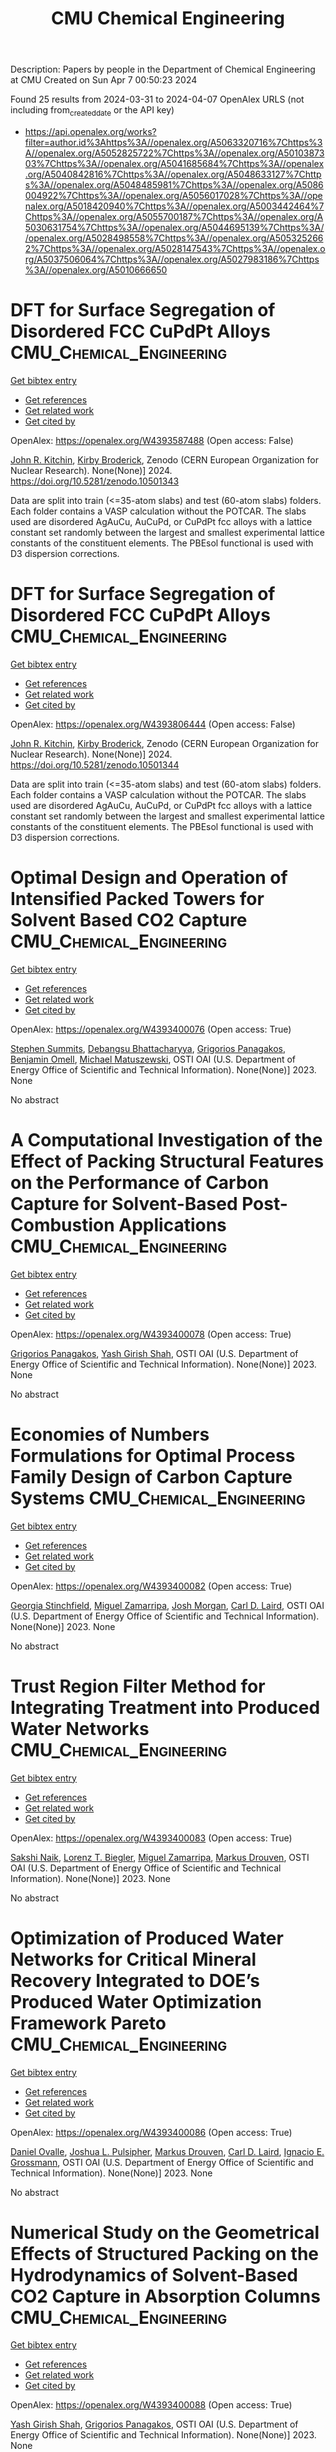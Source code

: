 #+TITLE: CMU Chemical Engineering
Description: Papers by people in the Department of Chemical Engineering at CMU
Created on Sun Apr  7 00:50:23 2024

Found 25 results from 2024-03-31 to 2024-04-07
OpenAlex URLS (not including from_created_date or the API key)
- [[https://api.openalex.org/works?filter=author.id%3Ahttps%3A//openalex.org/A5063320716%7Chttps%3A//openalex.org/A5052825722%7Chttps%3A//openalex.org/A5010387303%7Chttps%3A//openalex.org/A5041685684%7Chttps%3A//openalex.org/A5040842816%7Chttps%3A//openalex.org/A5048633127%7Chttps%3A//openalex.org/A5048485981%7Chttps%3A//openalex.org/A5086004922%7Chttps%3A//openalex.org/A5056017028%7Chttps%3A//openalex.org/A5018420940%7Chttps%3A//openalex.org/A5003442464%7Chttps%3A//openalex.org/A5055700187%7Chttps%3A//openalex.org/A5030631754%7Chttps%3A//openalex.org/A5044695139%7Chttps%3A//openalex.org/A5028498558%7Chttps%3A//openalex.org/A5053252662%7Chttps%3A//openalex.org/A5028147543%7Chttps%3A//openalex.org/A5037506064%7Chttps%3A//openalex.org/A5027983186%7Chttps%3A//openalex.org/A5010666650]]

* DFT for Surface Segregation of Disordered FCC CuPdPt Alloys  :CMU_Chemical_Engineering:
:PROPERTIES:
:UUID: https://openalex.org/W4393587488
:TOPICS: Low Dielectric Constant Materials for Microelectronics, Corrosion Behavior of Nickel-Aluminium Bronze Alloys, Materials Science and Engineering and Thermodynamics
:PUBLICATION_DATE: 2024-01-13
:END:    
    
[[elisp:(doi-add-bibtex-entry "https://doi.org/10.5281/zenodo.10501343")][Get bibtex entry]] 

- [[elisp:(progn (xref--push-markers (current-buffer) (point)) (oa--referenced-works "https://openalex.org/W4393587488"))][Get references]]
- [[elisp:(progn (xref--push-markers (current-buffer) (point)) (oa--related-works "https://openalex.org/W4393587488"))][Get related work]]
- [[elisp:(progn (xref--push-markers (current-buffer) (point)) (oa--cited-by-works "https://openalex.org/W4393587488"))][Get cited by]]

OpenAlex: https://openalex.org/W4393587488 (Open access: False)
    
[[https://openalex.org/A5003442464][John R. Kitchin]], [[https://openalex.org/A5088846020][Kirby Broderick]], Zenodo (CERN European Organization for Nuclear Research). None(None)] 2024. https://doi.org/10.5281/zenodo.10501343 
     
Data are split into train (<=35-atom slabs) and test (60-atom slabs) folders. Each folder contains a VASP calculation without the POTCAR. The slabs used are disordered AgAuCu, AuCuPd, or CuPdPt fcc alloys with a lattice constant set randomly between the largest and smallest experimental lattice constants of the constituent elements. The PBEsol functional is used with D3 dispersion corrections.    

    

* DFT for Surface Segregation of Disordered FCC CuPdPt Alloys  :CMU_Chemical_Engineering:
:PROPERTIES:
:UUID: https://openalex.org/W4393806444
:TOPICS: Low Dielectric Constant Materials for Microelectronics, Corrosion Behavior of Nickel-Aluminium Bronze Alloys, Materials Science and Engineering and Thermodynamics
:PUBLICATION_DATE: 2024-01-13
:END:    
    
[[elisp:(doi-add-bibtex-entry "https://doi.org/10.5281/zenodo.10501344")][Get bibtex entry]] 

- [[elisp:(progn (xref--push-markers (current-buffer) (point)) (oa--referenced-works "https://openalex.org/W4393806444"))][Get references]]
- [[elisp:(progn (xref--push-markers (current-buffer) (point)) (oa--related-works "https://openalex.org/W4393806444"))][Get related work]]
- [[elisp:(progn (xref--push-markers (current-buffer) (point)) (oa--cited-by-works "https://openalex.org/W4393806444"))][Get cited by]]

OpenAlex: https://openalex.org/W4393806444 (Open access: False)
    
[[https://openalex.org/A5003442464][John R. Kitchin]], [[https://openalex.org/A5088846020][Kirby Broderick]], Zenodo (CERN European Organization for Nuclear Research). None(None)] 2024. https://doi.org/10.5281/zenodo.10501344 
     
Data are split into train (<=35-atom slabs) and test (60-atom slabs) folders. Each folder contains a VASP calculation without the POTCAR. The slabs used are disordered AgAuCu, AuCuPd, or CuPdPt fcc alloys with a lattice constant set randomly between the largest and smallest experimental lattice constants of the constituent elements. The PBEsol functional is used with D3 dispersion corrections.    

    

* Optimal Design and Operation of Intensified Packed Towers for Solvent Based CO2 Capture  :CMU_Chemical_Engineering:
:PROPERTIES:
:UUID: https://openalex.org/W4393400076
:TOPICS: State-of-the-Art in Process Optimization under Uncertainty, Carbon Dioxide Capture and Storage Technologies, Membrane Gas Separation Technology
:PUBLICATION_DATE: 2023-11-07
:END:    
    
[[elisp:(doi-add-bibtex-entry "None")][Get bibtex entry]] 

- [[elisp:(progn (xref--push-markers (current-buffer) (point)) (oa--referenced-works "https://openalex.org/W4393400076"))][Get references]]
- [[elisp:(progn (xref--push-markers (current-buffer) (point)) (oa--related-works "https://openalex.org/W4393400076"))][Get related work]]
- [[elisp:(progn (xref--push-markers (current-buffer) (point)) (oa--cited-by-works "https://openalex.org/W4393400076"))][Get cited by]]

OpenAlex: https://openalex.org/W4393400076 (Open access: True)
    
[[https://openalex.org/A5094303016][Stephen Summits]], [[https://openalex.org/A5037148093][Debangsu Bhattacharyya]], [[https://openalex.org/A5028498558][Grigorios Panagakos]], [[https://openalex.org/A5000874144][Benjamin Omell]], [[https://openalex.org/A5054503694][Michael Matuszewski]], OSTI OAI (U.S. Department of Energy Office of Scientific and Technical Information). None(None)] 2023. None 
     
No abstract    

    

* A Computational Investigation of the Effect of Packing Structural Features on the Performance of Carbon Capture for Solvent-Based Post-Combustion Applications  :CMU_Chemical_Engineering:
:PROPERTIES:
:UUID: https://openalex.org/W4393400078
:TOPICS: Biomass Pyrolysis and Conversion Technologies
:PUBLICATION_DATE: 2023-11-05
:END:    
    
[[elisp:(doi-add-bibtex-entry "None")][Get bibtex entry]] 

- [[elisp:(progn (xref--push-markers (current-buffer) (point)) (oa--referenced-works "https://openalex.org/W4393400078"))][Get references]]
- [[elisp:(progn (xref--push-markers (current-buffer) (point)) (oa--related-works "https://openalex.org/W4393400078"))][Get related work]]
- [[elisp:(progn (xref--push-markers (current-buffer) (point)) (oa--cited-by-works "https://openalex.org/W4393400078"))][Get cited by]]

OpenAlex: https://openalex.org/W4393400078 (Open access: True)
    
[[https://openalex.org/A5028498558][Grigorios Panagakos]], [[https://openalex.org/A5038961197][Yash Girish Shah]], OSTI OAI (U.S. Department of Energy Office of Scientific and Technical Information). None(None)] 2023. None 
     
No abstract    

    

* Economies of Numbers Formulations for Optimal Process Family Design of Carbon Capture Systems  :CMU_Chemical_Engineering:
:PROPERTIES:
:UUID: https://openalex.org/W4393400082
:TOPICS: State-of-the-Art in Process Optimization under Uncertainty, Model Predictive Control in Industrial Processes
:PUBLICATION_DATE: 2023-11-08
:END:    
    
[[elisp:(doi-add-bibtex-entry "None")][Get bibtex entry]] 

- [[elisp:(progn (xref--push-markers (current-buffer) (point)) (oa--referenced-works "https://openalex.org/W4393400082"))][Get references]]
- [[elisp:(progn (xref--push-markers (current-buffer) (point)) (oa--related-works "https://openalex.org/W4393400082"))][Get related work]]
- [[elisp:(progn (xref--push-markers (current-buffer) (point)) (oa--cited-by-works "https://openalex.org/W4393400082"))][Get cited by]]

OpenAlex: https://openalex.org/W4393400082 (Open access: True)
    
[[https://openalex.org/A5007541692][Georgia Stinchfield]], [[https://openalex.org/A5015881602][Miguel Zamarripa]], [[https://openalex.org/A5086695747][Josh Morgan]], [[https://openalex.org/A5030631754][Carl D. Laird]], OSTI OAI (U.S. Department of Energy Office of Scientific and Technical Information). None(None)] 2023. None 
     
No abstract    

    

* Trust Region Filter Method for Integrating Treatment into Produced Water Networks  :CMU_Chemical_Engineering:
:PROPERTIES:
:UUID: https://openalex.org/W4393400083
:TOPICS: Neural Network Fundamentals and Applications, Wireless Sensor Networks: Survey and Applications
:PUBLICATION_DATE: 2023-11-08
:END:    
    
[[elisp:(doi-add-bibtex-entry "None")][Get bibtex entry]] 

- [[elisp:(progn (xref--push-markers (current-buffer) (point)) (oa--referenced-works "https://openalex.org/W4393400083"))][Get references]]
- [[elisp:(progn (xref--push-markers (current-buffer) (point)) (oa--related-works "https://openalex.org/W4393400083"))][Get related work]]
- [[elisp:(progn (xref--push-markers (current-buffer) (point)) (oa--cited-by-works "https://openalex.org/W4393400083"))][Get cited by]]

OpenAlex: https://openalex.org/W4393400083 (Open access: True)
    
[[https://openalex.org/A5054628015][Sakshi Naik]], [[https://openalex.org/A5052825722][Lorenz T. Biegler]], [[https://openalex.org/A5015881602][Miguel Zamarripa]], [[https://openalex.org/A5048411560][Markus Drouven]], OSTI OAI (U.S. Department of Energy Office of Scientific and Technical Information). None(None)] 2023. None 
     
No abstract    

    

* Optimization of Produced Water Networks for Critical Mineral Recovery Integrated to DOE’s Produced Water Optimization Framework Pareto  :CMU_Chemical_Engineering:
:PROPERTIES:
:UUID: https://openalex.org/W4393400086
:TOPICS: Advanced Techniques in Reservoir Management, Integrated Management of Water, Energy, and Food Resources, Design and Management of Water Distribution Networks
:PUBLICATION_DATE: 2023-11-06
:END:    
    
[[elisp:(doi-add-bibtex-entry "None")][Get bibtex entry]] 

- [[elisp:(progn (xref--push-markers (current-buffer) (point)) (oa--referenced-works "https://openalex.org/W4393400086"))][Get references]]
- [[elisp:(progn (xref--push-markers (current-buffer) (point)) (oa--related-works "https://openalex.org/W4393400086"))][Get related work]]
- [[elisp:(progn (xref--push-markers (current-buffer) (point)) (oa--cited-by-works "https://openalex.org/W4393400086"))][Get cited by]]

OpenAlex: https://openalex.org/W4393400086 (Open access: True)
    
[[https://openalex.org/A5067396423][Daniel Ovalle]], [[https://openalex.org/A5036452308][Joshua L. Pulsipher]], [[https://openalex.org/A5048411560][Markus Drouven]], [[https://openalex.org/A5030631754][Carl D. Laird]], [[https://openalex.org/A5056017028][Ignacio E. Grossmann]], OSTI OAI (U.S. Department of Energy Office of Scientific and Technical Information). None(None)] 2023. None 
     
No abstract    

    

* Numerical Study on the Geometrical Effects of Structured Packing on the Hydrodynamics of Solvent-Based CO2 Capture in Absorption Columns  :CMU_Chemical_Engineering:
:PROPERTIES:
:UUID: https://openalex.org/W4393400088
:TOPICS: Carbon Dioxide Capture and Storage Technologies, Supercritical Fluid Extraction and Processing, State-of-the-Art in Process Optimization under Uncertainty
:PUBLICATION_DATE: 2023-09-25
:END:    
    
[[elisp:(doi-add-bibtex-entry "None")][Get bibtex entry]] 

- [[elisp:(progn (xref--push-markers (current-buffer) (point)) (oa--referenced-works "https://openalex.org/W4393400088"))][Get references]]
- [[elisp:(progn (xref--push-markers (current-buffer) (point)) (oa--related-works "https://openalex.org/W4393400088"))][Get related work]]
- [[elisp:(progn (xref--push-markers (current-buffer) (point)) (oa--cited-by-works "https://openalex.org/W4393400088"))][Get cited by]]

OpenAlex: https://openalex.org/W4393400088 (Open access: True)
    
[[https://openalex.org/A5038961197][Yash Girish Shah]], [[https://openalex.org/A5028498558][Grigorios Panagakos]], OSTI OAI (U.S. Department of Energy Office of Scientific and Technical Information). None(None)] 2023. None 
     
No abstract    

    

* Recent Advances in PyROS: The Pyomo Solver for Two-Stage Nonconvex Robust Optimization  :CMU_Chemical_Engineering:
:PROPERTIES:
:UUID: https://openalex.org/W4393400090
:TOPICS: Numerical Optimization Techniques, Cognitive Radio Networks and Spectrum Management, Iterative Algorithms for Nonlinear Operators and Optimization
:PUBLICATION_DATE: 2023-11-07
:END:    
    
[[elisp:(doi-add-bibtex-entry "None")][Get bibtex entry]] 

- [[elisp:(progn (xref--push-markers (current-buffer) (point)) (oa--referenced-works "https://openalex.org/W4393400090"))][Get references]]
- [[elisp:(progn (xref--push-markers (current-buffer) (point)) (oa--related-works "https://openalex.org/W4393400090"))][Get related work]]
- [[elisp:(progn (xref--push-markers (current-buffer) (point)) (oa--cited-by-works "https://openalex.org/W4393400090"))][Get cited by]]

OpenAlex: https://openalex.org/W4393400090 (Open access: True)
    
[[https://openalex.org/A5033020710][J.D. Sherman]], [[https://openalex.org/A5042904619][Natalie M. Isenberg]], [[https://openalex.org/A5047681120][John Daniel Siirola]], [[https://openalex.org/A5048485981][Chrysanthos E. Gounaris]], OSTI OAI (U.S. Department of Energy Office of Scientific and Technical Information). None(None)] 2023. None 
     
No abstract    

    

* Optimization for Infrastructure Planning of Reliable and Carbon-neutral Power Systems: Application to San Diego County  :CMU_Chemical_Engineering:
:PROPERTIES:
:UUID: https://openalex.org/W4393400116
:TOPICS: Reliability Assessment of Wind Power Generation Systems, Integration of Renewable Energy Systems in Power Grids
:PUBLICATION_DATE: 2023-11-09
:END:    
    
[[elisp:(doi-add-bibtex-entry "None")][Get bibtex entry]] 

- [[elisp:(progn (xref--push-markers (current-buffer) (point)) (oa--referenced-works "https://openalex.org/W4393400116"))][Get references]]
- [[elisp:(progn (xref--push-markers (current-buffer) (point)) (oa--related-works "https://openalex.org/W4393400116"))][Get related work]]
- [[elisp:(progn (xref--push-markers (current-buffer) (point)) (oa--cited-by-works "https://openalex.org/W4393400116"))][Get cited by]]

OpenAlex: https://openalex.org/W4393400116 (Open access: True)
    
[[https://openalex.org/A5060951641][Seolhee Cho]], [[https://openalex.org/A5040511658][Javier Tovar-Facio]], [[https://openalex.org/A5056017028][Ignacio E. Grossmann]], [[https://openalex.org/A5000874144][Benjamin Omell]], [[https://openalex.org/A5088878877][Christopher McLean]], [[https://openalex.org/A5062255632][Radhakrishna Gooty]], [[https://openalex.org/A5048689476][Philip Tominac]], [[https://openalex.org/A5043316648][Anthony P. Burgard]], [[https://openalex.org/A5047681120][John Daniel Siirola]], [[https://openalex.org/A5076858830][John H. Shinn]], OSTI OAI (U.S. Department of Energy Office of Scientific and Technical Information). None(None)] 2023. None 
     
No abstract    

    

* Nonconvex Two-Stage Robust Optimization of an Amine-Based CO2 Capture System  :CMU_Chemical_Engineering:
:PROPERTIES:
:UUID: https://openalex.org/W4393400124
:TOPICS: State-of-the-Art in Process Optimization under Uncertainty, Carbon Dioxide Capture and Storage Technologies, Thermophoresis and Thermodiffusion Studies
:PUBLICATION_DATE: 2023-11-09
:END:    
    
[[elisp:(doi-add-bibtex-entry "None")][Get bibtex entry]] 

- [[elisp:(progn (xref--push-markers (current-buffer) (point)) (oa--referenced-works "https://openalex.org/W4393400124"))][Get references]]
- [[elisp:(progn (xref--push-markers (current-buffer) (point)) (oa--related-works "https://openalex.org/W4393400124"))][Get related work]]
- [[elisp:(progn (xref--push-markers (current-buffer) (point)) (oa--cited-by-works "https://openalex.org/W4393400124"))][Get cited by]]

OpenAlex: https://openalex.org/W4393400124 (Open access: True)
    
[[https://openalex.org/A5033020710][J.D. Sherman]], [[https://openalex.org/A5016290678][Anca Ostace]], [[https://openalex.org/A5073042814][Douglas E. Allen]], [[https://openalex.org/A5015881602][Miguel Zamarripa]], [[https://openalex.org/A5084085179][Andrew Lee]], [[https://openalex.org/A5048485981][Chrysanthos E. Gounaris]], OSTI OAI (U.S. Department of Energy Office of Scientific and Technical Information). None(None)] 2023. None 
     
No abstract    

    

* Optimal Desalination Technologies for Produced Water Networks  :CMU_Chemical_Engineering:
:PROPERTIES:
:UUID: https://openalex.org/W4393400133
:TOPICS: Solar-Powered Water Desalination Technologies, Advancements in Water Purification Technologies, Integrated Management of Water, Energy, and Food Resources
:PUBLICATION_DATE: 2023-08-14
:END:    
    
[[elisp:(doi-add-bibtex-entry "None")][Get bibtex entry]] 

- [[elisp:(progn (xref--push-markers (current-buffer) (point)) (oa--referenced-works "https://openalex.org/W4393400133"))][Get references]]
- [[elisp:(progn (xref--push-markers (current-buffer) (point)) (oa--related-works "https://openalex.org/W4393400133"))][Get related work]]
- [[elisp:(progn (xref--push-markers (current-buffer) (point)) (oa--cited-by-works "https://openalex.org/W4393400133"))][Get cited by]]

OpenAlex: https://openalex.org/W4393400133 (Open access: True)
    
[[https://openalex.org/A5054628015][Sakshi Naik]], [[https://openalex.org/A5015881602][Miguel Zamarripa]], [[https://openalex.org/A5048411560][Markus Drouven]], [[https://openalex.org/A5052825722][Lorenz T. Biegler]], OSTI OAI (U.S. Department of Energy Office of Scientific and Technical Information). None(None)] 2023. None 
     
No abstract    

    

* Iodine oxoacids enhance nucleation of sulfuric acid particles in the atmosphere: data resources  :CMU_Chemical_Engineering:
:PROPERTIES:
:UUID: https://openalex.org/W4393424201
:TOPICS: Atmospheric Aerosols and their Impacts
:PUBLICATION_DATE: 2023-09-14
:END:    
    
[[elisp:(doi-add-bibtex-entry "https://doi.org/10.5281/zenodo.8344385")][Get bibtex entry]] 

- [[elisp:(progn (xref--push-markers (current-buffer) (point)) (oa--referenced-works "https://openalex.org/W4393424201"))][Get references]]
- [[elisp:(progn (xref--push-markers (current-buffer) (point)) (oa--related-works "https://openalex.org/W4393424201"))][Get related work]]
- [[elisp:(progn (xref--push-markers (current-buffer) (point)) (oa--cited-by-works "https://openalex.org/W4393424201"))][Get cited by]]

OpenAlex: https://openalex.org/W4393424201 (Open access: False)
    
[[https://openalex.org/A5043129752][Xu‐Cheng He]], [[https://openalex.org/A5086950058][Mario Simon]], [[https://openalex.org/A5019682345][Siddharth Iyer]], [[https://openalex.org/A5017016658][Hong-Bin Xie]], [[https://openalex.org/A5022780485][Birte Rörup]], [[https://openalex.org/A5049005695][Jiali Shen]], [[https://openalex.org/A5081639490][Henning Finkenzeller]], [[https://openalex.org/A5063223340][Dominik Stolzenburg]], [[https://openalex.org/A5045892422][Rongjie Zhang]], [[https://openalex.org/A5083781753][Andrea Baccarini]], [[https://openalex.org/A5058887080][Yee Jun Tham]], [[https://openalex.org/A5083213632][Mingyi Wang]], [[https://openalex.org/A5094308499][Stravros Amanatidis]], [[https://openalex.org/A5014387175][Ana A. Piedehierro]], [[https://openalex.org/A5062064925][A. Amorim]], [[https://openalex.org/A5055362390][Rima Baalbaki]], [[https://openalex.org/A5066558128][Zoé Brasseur]], [[https://openalex.org/A5079509898][Lucía Caudillo]], [[https://openalex.org/A5010276293][Biwu Chu]], [[https://openalex.org/A5049539173][Lubna Dada]], [[https://openalex.org/A5088633919][Jonathan Duplissy]], [[https://openalex.org/A5080319960][Imad El Haddad]], [[https://openalex.org/A5012711441][Richard C. Flagan]], [[https://openalex.org/A5070143068][Manuel Granzin]], [[https://openalex.org/A5089489241][Armin Hansel]], [[https://openalex.org/A5037408007][Martin Heinritzi]], [[https://openalex.org/A5012274245][Victoria Hofbauer]], [[https://openalex.org/A5043850385][Tuija Jokinen]], [[https://openalex.org/A5075610408][Deniz Kemppainen]], [[https://openalex.org/A5046351966][Weimeng Kong]], [[https://openalex.org/A5062687219][Jordan E. Krechmer]], [[https://openalex.org/A5056657317][Andreas Kürten]], [[https://openalex.org/A5014138176][Houssni Lamkaddam]], [[https://openalex.org/A5019360565][Brandon Lopez]], [[https://openalex.org/A5091039676][Fengxian Ma]], [[https://openalex.org/A5015886123][Naser G. A. Mahfouz]], [[https://openalex.org/A5036074857][В. С. Махмутов]], [[https://openalex.org/A5022377744][Hanna E. Manninen]], [[https://openalex.org/A5032794723][Guillaume Marie]], [[https://openalex.org/A5076543442][Ruby Marten]], [[https://openalex.org/A5053464208][Dario Massabò]], [[https://openalex.org/A5006970537][R. L. Mauldin]], [[https://openalex.org/A5090590782][Bernhard Mentler]], [[https://openalex.org/A5089192083][Antti Onnela]], [[https://openalex.org/A5070326299][Tuukka Petäj̈ä]], [[https://openalex.org/A5043381937][Joschka Pfeifer]], [[https://openalex.org/A5090585494][Maxim Philippov]], [[https://openalex.org/A5024514148][Ananth Ranjithkumar]], [[https://openalex.org/A5073788174][Matti Rissanen]], [[https://openalex.org/A5033551265][Siegfried Schobesberger]], [[https://openalex.org/A5076482580][Wiebke Scholz]], [[https://openalex.org/A5008614828][Benjamin C. Schulze]], [[https://openalex.org/A5076044930][Mihnea Surdu]], [[https://openalex.org/A5063948083][Roseline C. Thakur]], [[https://openalex.org/A5021102823][António Tomé]], [[https://openalex.org/A5024532344][Andrea C. Wagner]], [[https://openalex.org/A5080825458][Dongyu Wang]], [[https://openalex.org/A5041814082][Stefan K. Weber]], [[https://openalex.org/A5057462897][André Welti]], [[https://openalex.org/A5042382547][Paul M. Winkler]], [[https://openalex.org/A5017388605][Marcel Zauner-Wieczorek]], [[https://openalex.org/A5044025292][Urs Baltensperger]], [[https://openalex.org/A5031780924][Joachim Curtius]], [[https://openalex.org/A5089404351][Théo Kurten]], [[https://openalex.org/A5026978286][Douglas R. Worsnop]], [[https://openalex.org/A5018521569][Rainer Volkamer]], [[https://openalex.org/A5019559780][Katrianne Lehtipalo]], [[https://openalex.org/A5009274507][J. Kirkby]], [[https://openalex.org/A5041685684][Neil M. Donahue]], [[https://openalex.org/A5049530714][Mikko Sipilä]], [[https://openalex.org/A5000471665][Markku Kulmala]], Zenodo (CERN European Organization for Nuclear Research). None(None)] 2023. https://doi.org/10.5281/zenodo.8344385 
     
Data resources for manuscript: "Iodine oxoacids enhance nucleation of sulfuric acid particles in the atmosphere"    

    

* Iodine oxoacids enhance nucleation of sulfuric acid particles in the atmosphere: data resources  :CMU_Chemical_Engineering:
:PROPERTIES:
:UUID: https://openalex.org/W4393448196
:TOPICS: Atmospheric Aerosols and their Impacts
:PUBLICATION_DATE: 2023-09-14
:END:    
    
[[elisp:(doi-add-bibtex-entry "https://doi.org/10.5281/zenodo.8344386")][Get bibtex entry]] 

- [[elisp:(progn (xref--push-markers (current-buffer) (point)) (oa--referenced-works "https://openalex.org/W4393448196"))][Get references]]
- [[elisp:(progn (xref--push-markers (current-buffer) (point)) (oa--related-works "https://openalex.org/W4393448196"))][Get related work]]
- [[elisp:(progn (xref--push-markers (current-buffer) (point)) (oa--cited-by-works "https://openalex.org/W4393448196"))][Get cited by]]

OpenAlex: https://openalex.org/W4393448196 (Open access: False)
    
[[https://openalex.org/A5043129752][Xu‐Cheng He]], [[https://openalex.org/A5086950058][Mario Simon]], [[https://openalex.org/A5019682345][Siddharth Iyer]], [[https://openalex.org/A5017016658][Hong-Bin Xie]], [[https://openalex.org/A5022780485][Birte Rörup]], [[https://openalex.org/A5049005695][Jiali Shen]], [[https://openalex.org/A5081639490][Henning Finkenzeller]], [[https://openalex.org/A5063223340][Dominik Stolzenburg]], [[https://openalex.org/A5045892422][Rongjie Zhang]], [[https://openalex.org/A5083781753][Andrea Baccarini]], [[https://openalex.org/A5058887080][Yee Jun Tham]], [[https://openalex.org/A5083213632][Mingyi Wang]], [[https://openalex.org/A5094313774][Stravros Amanatidis]], [[https://openalex.org/A5014387175][Ana A. Piedehierro]], [[https://openalex.org/A5062064925][A. Amorim]], [[https://openalex.org/A5055362390][Rima Baalbaki]], [[https://openalex.org/A5066558128][Zoé Brasseur]], [[https://openalex.org/A5079509898][Lucía Caudillo]], [[https://openalex.org/A5010276293][Biwu Chu]], [[https://openalex.org/A5049539173][Lubna Dada]], [[https://openalex.org/A5088633919][Jonathan Duplissy]], [[https://openalex.org/A5080319960][Imad El Haddad]], [[https://openalex.org/A5012711441][Richard C. Flagan]], [[https://openalex.org/A5070143068][Manuel Granzin]], [[https://openalex.org/A5089489241][Armin Hansel]], [[https://openalex.org/A5037408007][Martin Heinritzi]], [[https://openalex.org/A5012274245][Victoria Hofbauer]], [[https://openalex.org/A5043850385][Tuija Jokinen]], [[https://openalex.org/A5075610408][Deniz Kemppainen]], [[https://openalex.org/A5046351966][Weimeng Kong]], [[https://openalex.org/A5062687219][Jordan E. Krechmer]], [[https://openalex.org/A5056657317][Andreas Kürten]], [[https://openalex.org/A5014138176][Houssni Lamkaddam]], [[https://openalex.org/A5019360565][Brandon Lopez]], [[https://openalex.org/A5091039676][Fengxian Ma]], [[https://openalex.org/A5015886123][Naser G. A. Mahfouz]], [[https://openalex.org/A5036074857][В. С. Махмутов]], [[https://openalex.org/A5022377744][Hanna E. Manninen]], [[https://openalex.org/A5032794723][Guillaume Marie]], [[https://openalex.org/A5076543442][Ruby Marten]], [[https://openalex.org/A5053464208][Dario Massabò]], [[https://openalex.org/A5006970537][R. L. Mauldin]], [[https://openalex.org/A5090590782][Bernhard Mentler]], [[https://openalex.org/A5089192083][Antti Onnela]], [[https://openalex.org/A5070326299][Tuukka Petäj̈ä]], [[https://openalex.org/A5043381937][Joschka Pfeifer]], [[https://openalex.org/A5090585494][Maxim Philippov]], [[https://openalex.org/A5024514148][Ananth Ranjithkumar]], [[https://openalex.org/A5073788174][Matti Rissanen]], [[https://openalex.org/A5033551265][Siegfried Schobesberger]], [[https://openalex.org/A5076482580][Wiebke Scholz]], [[https://openalex.org/A5008614828][Benjamin C. Schulze]], [[https://openalex.org/A5076044930][Mihnea Surdu]], [[https://openalex.org/A5063948083][Roseline C. Thakur]], [[https://openalex.org/A5021102823][António Tomé]], [[https://openalex.org/A5024532344][Andrea C. Wagner]], [[https://openalex.org/A5080825458][Dongyu Wang]], [[https://openalex.org/A5041814082][Stefan K. Weber]], [[https://openalex.org/A5057462897][André Welti]], [[https://openalex.org/A5042382547][Paul M. Winkler]], [[https://openalex.org/A5017388605][Marcel Zauner-Wieczorek]], [[https://openalex.org/A5044025292][Urs Baltensperger]], [[https://openalex.org/A5031780924][Joachim Curtius]], [[https://openalex.org/A5089404351][Théo Kurten]], [[https://openalex.org/A5026978286][Douglas R. Worsnop]], [[https://openalex.org/A5018521569][Rainer Volkamer]], [[https://openalex.org/A5019559780][Katrianne Lehtipalo]], [[https://openalex.org/A5009274507][J. Kirkby]], [[https://openalex.org/A5041685684][Neil M. Donahue]], [[https://openalex.org/A5049530714][Mikko Sipilä]], [[https://openalex.org/A5000471665][Markku Kulmala]], Zenodo (CERN European Organization for Nuclear Research). None(None)] 2023. https://doi.org/10.5281/zenodo.8344386 
     
Data resources for manuscript: "Iodine oxoacids enhance nucleation of sulfuric acid particles in the atmosphere"    

    

* WhereWulff: A semi-autonomous workflow for systematic catalyst surface reactivity under reaction conditions  :CMU_Chemical_Engineering:
:PROPERTIES:
:UUID: https://openalex.org/W4393572051
:TOPICS: Catalytic Nanomaterials, Accelerating Materials Innovation through Informatics, Catalytic Dehydrogenation of Light Alkanes
:PUBLICATION_DATE: 2023-02-02
:END:    
    
[[elisp:(doi-add-bibtex-entry "https://doi.org/10.5281/zenodo.7600475")][Get bibtex entry]] 

- [[elisp:(progn (xref--push-markers (current-buffer) (point)) (oa--referenced-works "https://openalex.org/W4393572051"))][Get references]]
- [[elisp:(progn (xref--push-markers (current-buffer) (point)) (oa--related-works "https://openalex.org/W4393572051"))][Get related work]]
- [[elisp:(progn (xref--push-markers (current-buffer) (point)) (oa--cited-by-works "https://openalex.org/W4393572051"))][Get cited by]]

OpenAlex: https://openalex.org/W4393572051 (Open access: True)
    
[[https://openalex.org/A5071284998][Rohan Yuri Sanspeur]], [[https://openalex.org/A5062528507][Javier Heras‐Domingo]], [[https://openalex.org/A5003442464][John R. Kitchin]], [[https://openalex.org/A5024574386][Zachary W. Ulissi]], Zenodo (CERN European Organization for Nuclear Research). None(None)] 2023. https://doi.org/10.5281/zenodo.7600475 
     
This repository houses electronic structure data and metadata generated as part of a computational chemistry case study, enabling full analysis of the paper "WhereWulff: A semi-autonomous workflow for systematic catalyst surface reactivity under reaction conditions" by Rohan Yuri Sanspeur, Javier Heras-Domingo, John R. Kitchin and Zachary Ulissi.    

    

* Lipid nanoparticle structure and delivery route during pregnancy dictates mRNA potency, immunogenicity, and maternal and fetal outcomes  :CMU_Chemical_Engineering:
:PROPERTIES:
:UUID: https://openalex.org/W4393597552
:TOPICS: Pathophysiology and Management of Preeclampsia
:PUBLICATION_DATE: 2023-09-15
:END:    
    
[[elisp:(doi-add-bibtex-entry "https://doi.org/10.5281/zenodo.8342810")][Get bibtex entry]] 

- [[elisp:(progn (xref--push-markers (current-buffer) (point)) (oa--referenced-works "https://openalex.org/W4393597552"))][Get references]]
- [[elisp:(progn (xref--push-markers (current-buffer) (point)) (oa--related-works "https://openalex.org/W4393597552"))][Get related work]]
- [[elisp:(progn (xref--push-markers (current-buffer) (point)) (oa--cited-by-works "https://openalex.org/W4393597552"))][Get cited by]]

OpenAlex: https://openalex.org/W4393597552 (Open access: True)
    
[[https://openalex.org/A5073121497][Namit Chaudhary]], [[https://openalex.org/A5080909957][Alexandra N. Newby]], [[https://openalex.org/A5049474410][Mariah L. Arral]], [[https://openalex.org/A5075263409][Saigopalakrishna S. Yerneni]], [[https://openalex.org/A5064315710][Samuel T. LoPresti]], [[https://openalex.org/A5050347382][Rose Doerfler]], [[https://openalex.org/A5082946273][Daria M. Strelkova Petersen]], [[https://openalex.org/A5068381010][Catalina Montoya]], [[https://openalex.org/A5046231534][Julie S. Kim]], [[https://openalex.org/A5073349333][Bethany Fox]], [[https://openalex.org/A5056257626][Tiffany A. Coon]], [[https://openalex.org/A5011734251][Angela Malaney]], [[https://openalex.org/A5063409367][Yoel Sadovsky]], [[https://openalex.org/A5010666650][Kathryn A. Whitehead]], Zenodo (CERN European Organization for Nuclear Research). None(None)] 2023. https://doi.org/10.5281/zenodo.8342810 
     
Raw data used for analysis    

    

* Lipid nanoparticle structure and delivery route during pregnancy dictates mRNA potency, immunogenicity, and maternal and fetal outcomes  :CMU_Chemical_Engineering:
:PROPERTIES:
:UUID: https://openalex.org/W4393674784
:TOPICS: Pathophysiology and Management of Preeclampsia
:PUBLICATION_DATE: 2023-09-15
:END:    
    
[[elisp:(doi-add-bibtex-entry "https://doi.org/10.5281/zenodo.8342809")][Get bibtex entry]] 

- [[elisp:(progn (xref--push-markers (current-buffer) (point)) (oa--referenced-works "https://openalex.org/W4393674784"))][Get references]]
- [[elisp:(progn (xref--push-markers (current-buffer) (point)) (oa--related-works "https://openalex.org/W4393674784"))][Get related work]]
- [[elisp:(progn (xref--push-markers (current-buffer) (point)) (oa--cited-by-works "https://openalex.org/W4393674784"))][Get cited by]]

OpenAlex: https://openalex.org/W4393674784 (Open access: True)
    
[[https://openalex.org/A5073121497][Namit Chaudhary]], [[https://openalex.org/A5080909957][Alexandra N. Newby]], [[https://openalex.org/A5049474410][Mariah L. Arral]], [[https://openalex.org/A5075263409][Saigopalakrishna S. Yerneni]], [[https://openalex.org/A5064315710][Samuel T. LoPresti]], [[https://openalex.org/A5050347382][Rose Doerfler]], [[https://openalex.org/A5082946273][Daria M. Strelkova Petersen]], [[https://openalex.org/A5068381010][Catalina Montoya]], [[https://openalex.org/A5046231534][Julie S. Kim]], [[https://openalex.org/A5073349333][Bethany Fox]], [[https://openalex.org/A5056257626][Tiffany A. Coon]], [[https://openalex.org/A5011734251][Angela Malaney]], [[https://openalex.org/A5063409367][Yoel Sadovsky]], [[https://openalex.org/A5010666650][Kathryn A. Whitehead]], Zenodo (CERN European Organization for Nuclear Research). None(None)] 2023. https://doi.org/10.5281/zenodo.8342809 
     
Raw data used for analysis    

    

* WhereWulff: A semi-autonomous workflow for systematic catalyst surface reactivity under reaction conditions  :CMU_Chemical_Engineering:
:PROPERTIES:
:UUID: https://openalex.org/W4393743107
:TOPICS: Catalytic Nanomaterials, Accelerating Materials Innovation through Informatics, Catalytic Dehydrogenation of Light Alkanes
:PUBLICATION_DATE: 2023-02-02
:END:    
    
[[elisp:(doi-add-bibtex-entry "https://doi.org/10.5281/zenodo.7600476")][Get bibtex entry]] 

- [[elisp:(progn (xref--push-markers (current-buffer) (point)) (oa--referenced-works "https://openalex.org/W4393743107"))][Get references]]
- [[elisp:(progn (xref--push-markers (current-buffer) (point)) (oa--related-works "https://openalex.org/W4393743107"))][Get related work]]
- [[elisp:(progn (xref--push-markers (current-buffer) (point)) (oa--cited-by-works "https://openalex.org/W4393743107"))][Get cited by]]

OpenAlex: https://openalex.org/W4393743107 (Open access: True)
    
[[https://openalex.org/A5071284998][Rohan Yuri Sanspeur]], [[https://openalex.org/A5062528507][Javier Heras‐Domingo]], [[https://openalex.org/A5003442464][John R. Kitchin]], [[https://openalex.org/A5024574386][Zachary W. Ulissi]], Zenodo (CERN European Organization for Nuclear Research). None(None)] 2023. https://doi.org/10.5281/zenodo.7600476 
     
This repository houses electronic structure data and metadata generated as part of a computational chemistry case study, enabling full analysis of the paper "WhereWulff: A semi-autonomous workflow for systematic catalyst surface reactivity under reaction conditions" by Rohan Yuri Sanspeur, Javier Heras-Domingo, John R. Kitchin and Zachary Ulissi.    

    

* The Role Of Ions In New-Particle Formation In The Cloud Chamber: Supporting Data  :CMU_Chemical_Engineering:
:PROPERTIES:
:UUID: https://openalex.org/W4393441365
:TOPICS: Aerosols' Impact on Climate and Hydrological Cycle, Atmospheric Aerosols and their Impacts
:PUBLICATION_DATE: 2017-11-15
:END:    
    
[[elisp:(doi-add-bibtex-entry "https://doi.org/10.5281/zenodo.1033852")][Get bibtex entry]] 

- [[elisp:(progn (xref--push-markers (current-buffer) (point)) (oa--referenced-works "https://openalex.org/W4393441365"))][Get references]]
- [[elisp:(progn (xref--push-markers (current-buffer) (point)) (oa--related-works "https://openalex.org/W4393441365"))][Get related work]]
- [[elisp:(progn (xref--push-markers (current-buffer) (point)) (oa--cited-by-works "https://openalex.org/W4393441365"))][Get cited by]]

OpenAlex: https://openalex.org/W4393441365 (Open access: True)
    
[[https://openalex.org/A5038586841][R. J. Wagner]], [[https://openalex.org/A5049317897][Chao Yan]], [[https://openalex.org/A5019559780][Katrianne Lehtipalo]], [[https://openalex.org/A5088633919][Jonathan Duplissy]], [[https://openalex.org/A5015236692][Tuomo Nieminen]], [[https://openalex.org/A5026556889][Juha Kangasluoma]], [[https://openalex.org/A5054797720][Lauri Ahonen]], [[https://openalex.org/A5049539173][Lubna Dada]], [[https://openalex.org/A5041077752][Jenni Kontkanen]], [[https://openalex.org/A5022377744][Hanna E. Manninen]], [[https://openalex.org/A5061551042][António Dias]], [[https://openalex.org/A5062064925][A. Amorim]], [[https://openalex.org/A5056663492][Paulus S. Bauer]], [[https://openalex.org/A5090482922][Anton Bergen]], [[https://openalex.org/A5089113964][Anne-Kathrin Bernhammer]], [[https://openalex.org/A5075179945][Federico Bianchi]], [[https://openalex.org/A5045766641][Sophia Brilke]], [[https://openalex.org/A5048415383][Stephany Buenrostro Mazon]], [[https://openalex.org/A5074722873][Xuemeng Chen]], [[https://openalex.org/A5017089865][Danielle C. Draper]], [[https://openalex.org/A5030608908][Lukas Fischer]], [[https://openalex.org/A5077323329][Carla Frege]], [[https://openalex.org/A5032316160][Claudia Fuchs]], [[https://openalex.org/A5090001660][Olga Garmаsh]], [[https://openalex.org/A5086004922][Hamish Gordon]], [[https://openalex.org/A5084553728][J. Hakala]], [[https://openalex.org/A5026903302][Liine Heikkinen]], [[https://openalex.org/A5037408007][Martin Heinritzi]], [[https://openalex.org/A5012274245][Victoria Hofbauer]], [[https://openalex.org/A5037264146][C. R. Hoyle]], [[https://openalex.org/A5009274507][J. Kirkby]], [[https://openalex.org/A5056657317][Andreas Kürten]], [[https://openalex.org/A5018996508][A. N. Kvashnin]], [[https://openalex.org/A5077903499][Tiia Laurila]], [[https://openalex.org/A5079104389][Michael J. Lawler]], [[https://openalex.org/A5008612776][Huajun Mai]], [[https://openalex.org/A5036074857][В. С. Махмутов]], [[https://openalex.org/A5006970537][R. L. Mauldin]], [[https://openalex.org/A5086592925][Ugo Molteni]], [[https://openalex.org/A5035762903][Leonid Nichman]], [[https://openalex.org/A5067110169][Wei Nie]], [[https://openalex.org/A5083989830][Andrea Ojdanic]], [[https://openalex.org/A5089192083][Antti Onnela]], [[https://openalex.org/A5041515328][Felix Piel]], [[https://openalex.org/A5058987691][Lauriane L. J. Quéléver]], [[https://openalex.org/A5073788174][Matti Rissanen]], [[https://openalex.org/A5049775246][Nina Sarnela]], [[https://openalex.org/A5012583810][Simon Schallhart]], [[https://openalex.org/A5012441497][Kamalika Sengupta]], [[https://openalex.org/A5086950058][Mario Simon]], [[https://openalex.org/A5063223340][Dominik Stolzenburg]], [[https://openalex.org/A5019609487][Y. I. Stozhkov]], [[https://openalex.org/A5077572679][Jasmin Tröstl]], [[https://openalex.org/A5043324697][Y. Viisanen]], [[https://openalex.org/A5008883975][Alexander L. Vogel]], [[https://openalex.org/A5024532344][Andrea C. Wagner]], [[https://openalex.org/A5085897081][Mao Xiao]], [[https://openalex.org/A5087646916][Penglin Ye]], [[https://openalex.org/A5044025292][Urs Baltensperger]], [[https://openalex.org/A5031780924][Joachim Curtius]], [[https://openalex.org/A5041685684][Neil M. Donahue]], [[https://openalex.org/A5012711441][Richard C. Flagan]], [[https://openalex.org/A5004095631][Martin Gallagher]], [[https://openalex.org/A5089489241][Armin Hansel]], [[https://openalex.org/A5070749702][James N. Smith]], [[https://openalex.org/A5021102823][António Tomé]], [[https://openalex.org/A5042382547][Paul M. Winkler]], [[https://openalex.org/A5026978286][Douglas R. Worsnop]], [[https://openalex.org/A5013864377][Mikael Ehn]], [[https://openalex.org/A5049530714][Mikko Sipilä]], [[https://openalex.org/A5075262199][Veli‐Matti Kerminen]], [[https://openalex.org/A5070326299][Tuukka Petäj̈ä]], [[https://openalex.org/A5000471665][Markku Kulmala]], Zenodo (CERN European Organization for Nuclear Research). None(None)] 2017. https://doi.org/10.5281/zenodo.1033852 
     
Data that is presented in the publication "The role of ions in new-particle formation in the CLOUD chamber", ACP 2017.    

    

* Causes And Importance Of New Particle Formation In The Present-Day And Pre-Industrial Atmospheres: Supporting Data  :CMU_Chemical_Engineering:
:PROPERTIES:
:UUID: https://openalex.org/W4393744720
:TOPICS: Laser-Induced Breakdown Spectroscopy in Material Analysis, Global Energy Transition and Fossil Fuel Depletion, Magnetosome Formation in Prokaryotes
:PUBLICATION_DATE: 2017-06-30
:END:    
    
[[elisp:(doi-add-bibtex-entry "https://doi.org/10.5281/zenodo.821582")][Get bibtex entry]] 

- [[elisp:(progn (xref--push-markers (current-buffer) (point)) (oa--referenced-works "https://openalex.org/W4393744720"))][Get references]]
- [[elisp:(progn (xref--push-markers (current-buffer) (point)) (oa--related-works "https://openalex.org/W4393744720"))][Get related work]]
- [[elisp:(progn (xref--push-markers (current-buffer) (point)) (oa--cited-by-works "https://openalex.org/W4393744720"))][Get cited by]]

OpenAlex: https://openalex.org/W4393744720 (Open access: True)
    
[[https://openalex.org/A5086004922][Hamish Gordon]], [[https://openalex.org/A5009274507][J. Kirkby]], [[https://openalex.org/A5044025292][Urs Baltensperger]], [[https://openalex.org/A5075179945][Federico Bianchi]], [[https://openalex.org/A5037936507][Martin Breitenlechner]], [[https://openalex.org/A5031780924][Joachim Curtius]], [[https://openalex.org/A5061551042][António Dias]], [[https://openalex.org/A5038983887][Josef Dommen]], [[https://openalex.org/A5041685684][Neil M. Donahue]], [[https://openalex.org/A5027514624][Eimear M. Dunne]], [[https://openalex.org/A5088633919][Jonathan Duplissy]], [[https://openalex.org/A5054830781][Sebastian Ehrhart]], [[https://openalex.org/A5012711441][Richard C. Flagan]], [[https://openalex.org/A5077323329][Carla Frege]], [[https://openalex.org/A5032316160][Claudia Fuchs]], [[https://openalex.org/A5089489241][Armin Hansel]], [[https://openalex.org/A5037264146][C. R. Hoyle]], [[https://openalex.org/A5000471665][Markku Kulmala]], [[https://openalex.org/A5017645388][Andreas Kuerten]], [[https://openalex.org/A5019559780][Katrianne Lehtipalo]], [[https://openalex.org/A5036074857][В. С. Махмутов]], [[https://openalex.org/A5086592925][Ugo Molteni]], [[https://openalex.org/A5073788174][Matti Rissanen]], [[https://openalex.org/A5090236003][Yuri Stozkhov]], [[https://openalex.org/A5077572679][Jasmin Tröstl]], [[https://openalex.org/A5028551857][Georgios Tsagkogeorgas]], [[https://openalex.org/A5038586841][R. J. Wagner]], [[https://openalex.org/A5088165219][Christina Williamson]], [[https://openalex.org/A5054693639][Daniela Wimmer]], [[https://openalex.org/A5042382547][Paul M. Winkler]], [[https://openalex.org/A5049317897][Chao Yan]], [[https://openalex.org/A5061310552][K. S. Carslaw]], Zenodo (CERN European Organization for Nuclear Research). None(None)] 2017. https://doi.org/10.5281/zenodo.821582 
     
Data presented in the manuscript "Causes and importance of new particle formation in the present-day and pre-industrial atmospheres" currently in review. Particle number concentrations (files with initial word "CCN" or "N3") have units of particles per cubic centimetre, calculated at ambient temperature and pressure. Files with initial word "solar" have units of percent. Ion production rates have units ion pairs per cubic centimetre per second. The simulation data presented here was generated with the GLOMAP aerosol model, https://www.see.leeds.ac.uk/research/icas/research-themes/atmospheric-chemistry-and-aerosols/groups/aerosols-and-climate/the-glomap-model/ running on a T42 grid. The manuscript associated with this data was written using results from the CLOUD experiment at CERN, and the author list is a subset of the CLOUD collaboration.    

    

* Causes And Importance Of New Particle Formation In The Present-Day And Pre-Industrial Atmospheres: Supporting Data  :CMU_Chemical_Engineering:
:PROPERTIES:
:UUID: https://openalex.org/W4393766175
:TOPICS: Laser-Induced Breakdown Spectroscopy in Material Analysis, Global Energy Transition and Fossil Fuel Depletion, Magnetosome Formation in Prokaryotes
:PUBLICATION_DATE: 2017-06-30
:END:    
    
[[elisp:(doi-add-bibtex-entry "https://doi.org/10.5281/zenodo.821583")][Get bibtex entry]] 

- [[elisp:(progn (xref--push-markers (current-buffer) (point)) (oa--referenced-works "https://openalex.org/W4393766175"))][Get references]]
- [[elisp:(progn (xref--push-markers (current-buffer) (point)) (oa--related-works "https://openalex.org/W4393766175"))][Get related work]]
- [[elisp:(progn (xref--push-markers (current-buffer) (point)) (oa--cited-by-works "https://openalex.org/W4393766175"))][Get cited by]]

OpenAlex: https://openalex.org/W4393766175 (Open access: True)
    
[[https://openalex.org/A5086004922][Hamish Gordon]], [[https://openalex.org/A5009274507][J. Kirkby]], [[https://openalex.org/A5044025292][Urs Baltensperger]], [[https://openalex.org/A5075179945][Federico Bianchi]], [[https://openalex.org/A5037936507][Martin Breitenlechner]], [[https://openalex.org/A5031780924][Joachim Curtius]], [[https://openalex.org/A5061551042][António Dias]], [[https://openalex.org/A5038983887][Josef Dommen]], [[https://openalex.org/A5041685684][Neil M. Donahue]], [[https://openalex.org/A5027514624][Eimear M. Dunne]], [[https://openalex.org/A5088633919][Jonathan Duplissy]], [[https://openalex.org/A5054830781][Sebastian Ehrhart]], [[https://openalex.org/A5012711441][Richard C. Flagan]], [[https://openalex.org/A5077323329][Carla Frege]], [[https://openalex.org/A5032316160][Claudia Fuchs]], [[https://openalex.org/A5089489241][Armin Hansel]], [[https://openalex.org/A5037264146][C. R. Hoyle]], [[https://openalex.org/A5000471665][Markku Kulmala]], [[https://openalex.org/A5017645388][Andreas Kuerten]], [[https://openalex.org/A5019559780][Katrianne Lehtipalo]], [[https://openalex.org/A5036074857][В. С. Махмутов]], [[https://openalex.org/A5086592925][Ugo Molteni]], [[https://openalex.org/A5073788174][Matti Rissanen]], [[https://openalex.org/A5090236003][Yuri Stozkhov]], [[https://openalex.org/A5077572679][Jasmin Tröstl]], [[https://openalex.org/A5028551857][Georgios Tsagkogeorgas]], [[https://openalex.org/A5038586841][R. J. Wagner]], [[https://openalex.org/A5088165219][Christina Williamson]], [[https://openalex.org/A5054693639][Daniela Wimmer]], [[https://openalex.org/A5042382547][Paul M. Winkler]], [[https://openalex.org/A5049317897][Chao Yan]], [[https://openalex.org/A5061310552][K. S. Carslaw]], Zenodo (CERN European Organization for Nuclear Research). None(None)] 2017. https://doi.org/10.5281/zenodo.821583 
     
Data presented in the manuscript "Causes and importance of new particle formation in the present-day and pre-industrial atmospheres" currently in review. Particle number concentrations (files with initial word "CCN" or "N3") have units of particles per cubic centimetre, calculated at ambient temperature and pressure. Files with initial word "solar" have units of percent. Ion production rates have units ion pairs per cubic centimetre per second. The simulation data presented here was generated with the GLOMAP aerosol model, https://www.see.leeds.ac.uk/research/icas/research-themes/atmospheric-chemistry-and-aerosols/groups/aerosols-and-climate/the-glomap-model/ running on a T42 grid. The manuscript associated with this data was written using results from the CLOUD experiment at CERN, and the author list is a subset of the CLOUD collaboration.    

    

* Recent Progress and Future Directions in the Synthesis of Heat-Integrated Water Networks  :CMU_Chemical_Engineering:
:PROPERTIES:
:UUID: https://openalex.org/W4393369073
:TOPICS: Supercritical Water Gasification for Hydrogen Production, Droplet Microfluidics Technology, State-of-the-Art in Process Optimization under Uncertainty
:PUBLICATION_DATE: 2022-09-01
:END:    
    
[[elisp:(doi-add-bibtex-entry "https://doi.org/10.3303/cet2294104")][Get bibtex entry]] 

- [[elisp:(progn (xref--push-markers (current-buffer) (point)) (oa--referenced-works "https://openalex.org/W4393369073"))][Get references]]
- [[elisp:(progn (xref--push-markers (current-buffer) (point)) (oa--related-works "https://openalex.org/W4393369073"))][Get related work]]
- [[elisp:(progn (xref--push-markers (current-buffer) (point)) (oa--cited-by-works "https://openalex.org/W4393369073"))][Get cited by]]

OpenAlex: https://openalex.org/W4393369073 (Open access: False)
    
[[https://openalex.org/A5022432985][Elvis Ahmetović]], [[https://openalex.org/A5076764928][Nidret Ibrić]], [[https://openalex.org/A5078685852][Andreja Nemet]], [[https://openalex.org/A5068406372][Zdravko Kravanja]], [[https://openalex.org/A5056017028][Ignacio E. Grossmann]], DOAJ (DOAJ: Directory of Open Access Journals). None(None)] 2022. https://doi.org/10.3303/cet2294104 
     
No abstract    

    

* Large Simulated Radiative Effects Of Smoke In The South-East Atlantic: Supporting Data  :CMU_Chemical_Engineering:
:PROPERTIES:
:UUID: https://openalex.org/W4393419712
:TOPICS: Atmospheric Aerosols and their Impacts, Stratospheric Chemistry and Climate Change Impacts, Aerosols' Impact on Climate and Hydrological Cycle
:PUBLICATION_DATE: 2018-10-17
:END:    
    
[[elisp:(doi-add-bibtex-entry "https://doi.org/10.5281/zenodo.1464684")][Get bibtex entry]] 

- [[elisp:(progn (xref--push-markers (current-buffer) (point)) (oa--referenced-works "https://openalex.org/W4393419712"))][Get references]]
- [[elisp:(progn (xref--push-markers (current-buffer) (point)) (oa--related-works "https://openalex.org/W4393419712"))][Get related work]]
- [[elisp:(progn (xref--push-markers (current-buffer) (point)) (oa--cited-by-works "https://openalex.org/W4393419712"))][Get cited by]]

OpenAlex: https://openalex.org/W4393419712 (Open access: True)
    
[[https://openalex.org/A5086004922][Hamish Gordon]], [[https://openalex.org/A5082011794][Paul Paul]], [[https://openalex.org/A5026558452][Steve]], [[https://openalex.org/A5090976725][. Mohit]], [[https://openalex.org/A5058706133][Daniel]], [[https://openalex.org/A5084508573][Adrian Adrian]], [[https://openalex.org/A5020951454][: Ben]], [[https://openalex.org/A5045891136][Annette]], [[https://openalex.org/A5077717744][Masaru]], [[https://openalex.org/A5039139994][Ken Ken]], Zenodo (CERN European Organization for Nuclear Research). None(None)] 2018. https://doi.org/10.5281/zenodo.1464684 
     
Datasets required to reproduce key figures from journal article acp-2018-305. Contact corresponding author for further information. In the filenames, 'BB' indicates simulation results with biomass burning aerosol, 'noBB' without, and 'noAA' are simulations without absorbing effects of aerosol. The 300x300 regional domain is a rotated pole centred on 10S, 12W.    

    

* NUMAC: Description of the Nested Unified Model with Aerosols and Chemistry, and evaluation with KORUS-AQ data: supporting data  :CMU_Chemical_Engineering:
:PROPERTIES:
:UUID: https://openalex.org/W4393484303
:TOPICS: Low-Cost Air Quality Monitoring Systems
:PUBLICATION_DATE: 2022-10-11
:END:    
    
[[elisp:(doi-add-bibtex-entry "https://doi.org/10.5281/zenodo.7186075")][Get bibtex entry]] 

- [[elisp:(progn (xref--push-markers (current-buffer) (point)) (oa--referenced-works "https://openalex.org/W4393484303"))][Get references]]
- [[elisp:(progn (xref--push-markers (current-buffer) (point)) (oa--related-works "https://openalex.org/W4393484303"))][Get related work]]
- [[elisp:(progn (xref--push-markers (current-buffer) (point)) (oa--cited-by-works "https://openalex.org/W4393484303"))][Get cited by]]

OpenAlex: https://openalex.org/W4393484303 (Open access: True)
    
[[https://openalex.org/A5086004922][Hamish Gordon]], [[https://openalex.org/A5061310552][K. S. Carslaw]], [[https://openalex.org/A5035347045][Adrian A. Hill]], [[https://openalex.org/A5091671093][Paul R. Field]], [[https://openalex.org/A5078321071][N. L. Abraham]], [[https://openalex.org/A5046735614][A. J. Beyersdorf]], [[https://openalex.org/A5092431134][Chelsea Corr‐Limoges]], [[https://openalex.org/A5005781295][Pratapaditya Ghosh]], [[https://openalex.org/A5042271285][John Hemmings]], [[https://openalex.org/A5025245146][Anthony C. Jones]], [[https://openalex.org/A5048082483][Claudio Sánchez]], [[https://openalex.org/A5046135731][Xuemei Wang]], [[https://openalex.org/A5019832668][Jonathan Wilkinson]], Zenodo (CERN European Organization for Nuclear Research). None(None)] 2022. https://doi.org/10.5281/zenodo.7186075 
     
Simulated data presented in manuscript with title above, generated with the Met Office Unified Model    

    

* Synergistic HNO3–H2SO4–NH3 upper tropospheric particle formation: data resources & code  :CMU_Chemical_Engineering:
:PROPERTIES:
:UUID: https://openalex.org/W4393531939
:TOPICS: Stratospheric Chemistry and Climate Change Impacts, Global Methane Emissions and Impacts, Atmospheric Aerosols and their Impacts
:PUBLICATION_DATE: 2022-02-02
:END:    
    
[[elisp:(doi-add-bibtex-entry "https://doi.org/10.5281/zenodo.5949440")][Get bibtex entry]] 

- [[elisp:(progn (xref--push-markers (current-buffer) (point)) (oa--referenced-works "https://openalex.org/W4393531939"))][Get references]]
- [[elisp:(progn (xref--push-markers (current-buffer) (point)) (oa--related-works "https://openalex.org/W4393531939"))][Get related work]]
- [[elisp:(progn (xref--push-markers (current-buffer) (point)) (oa--cited-by-works "https://openalex.org/W4393531939"))][Get cited by]]

OpenAlex: https://openalex.org/W4393531939 (Open access: True)
    
[[https://openalex.org/A5083213632][Mingyi Wang]], [[https://openalex.org/A5085897081][Mao Xiao]], [[https://openalex.org/A5048802141][Barbara Bertozzi]], [[https://openalex.org/A5032794723][Guillaume Marie]], [[https://openalex.org/A5022780485][Birte Rörup]], [[https://openalex.org/A5008614828][Benjamin C. Schulze]], [[https://openalex.org/A5051878399][Roman Bardakov]], [[https://openalex.org/A5043129752][Xu‐Cheng He]], [[https://openalex.org/A5049005695][Jiali Shen]], [[https://openalex.org/A5076482580][Wiebke Scholz]], [[https://openalex.org/A5076543442][Ruby Marten]], [[https://openalex.org/A5049539173][Lubna Dada]], [[https://openalex.org/A5055362390][Rima Baalbaki]], [[https://openalex.org/A5019360565][Brandon Lopez]], [[https://openalex.org/A5014138176][Houssni Lamkaddam]], [[https://openalex.org/A5022377744][Hanna E. Manninen]], [[https://openalex.org/A5062064925][A. Amorim]], [[https://openalex.org/A5052927109][Farnoush Ataei]], [[https://openalex.org/A5027251415][Pia Bogert]], [[https://openalex.org/A5066558128][Zoé Brasseur]], [[https://openalex.org/A5079509898][Lucía Caudillo]], [[https://openalex.org/A5090000132][Louis-Philippe De Menezes]], [[https://openalex.org/A5088633919][Jonathan Duplissy]], [[https://openalex.org/A5073225703][Annica M. L. Ekman]], [[https://openalex.org/A5081639490][Henning Finkenzeller]], [[https://openalex.org/A5010358835][Loïc Gonzalez Carracedo]], [[https://openalex.org/A5070143068][Manuel Granzin]], [[https://openalex.org/A5085254586][R. Guida]], [[https://openalex.org/A5037408007][Martin Heinritzi]], [[https://openalex.org/A5012274245][Victoria Hofbauer]], [[https://openalex.org/A5070773876][Kristina Höhler]], [[https://openalex.org/A5062687219][Jordan E. Krechmer]], [[https://openalex.org/A5056657317][Andreas Kürten]], [[https://openalex.org/A5019559780][Katrianne Lehtipalo]], [[https://openalex.org/A5015886123][Naser G. A. Mahfouz]], [[https://openalex.org/A5036074857][В. С. Махмутов]], [[https://openalex.org/A5053464208][Dario Massabò]], [[https://openalex.org/A5012955138][Serge Mathot]], [[https://openalex.org/A5006970537][R. L. Mauldin]], [[https://openalex.org/A5090590782][Bernhard Mentler]], [[https://openalex.org/A5070690236][Tatjana Müller]], [[https://openalex.org/A5089192083][Antti Onnela]], [[https://openalex.org/A5070326299][Tuukka Petäj̈ä]], [[https://openalex.org/A5090585494][Maxim Philippov]], [[https://openalex.org/A5014387175][Ana A. Piedehierro]], [[https://openalex.org/A5081741117][Andrea Pozzer]], [[https://openalex.org/A5024514148][Ananth Ranjithkumar]], [[https://openalex.org/A5038957567][Meredith Schervish]], [[https://openalex.org/A5008883975][Alexander L. Vogel]], [[https://openalex.org/A5089593849][Yuri Stozhkov]], [[https://openalex.org/A5021102823][António Tomé]], [[https://openalex.org/A5043100376][Nsikanabasi Silas Umo]], [[https://openalex.org/A5018499259][Franziska Vogel]], [[https://openalex.org/A5038586841][R. J. Wagner]], [[https://openalex.org/A5080825458][Dongyu Wang]], [[https://openalex.org/A5041814082][Stefan K. Weber]], [[https://openalex.org/A5057462897][André Welti]], [[https://openalex.org/A5024870970][Yusheng Wu]], [[https://openalex.org/A5017388605][Marcel Zauner-Wieczorek]], [[https://openalex.org/A5049530714][Mikko Sipilä]], [[https://openalex.org/A5042382547][Paul M. Winkler]], [[https://openalex.org/A5089489241][Armin Hansel]], [[https://openalex.org/A5044025292][Urs Baltensperger]], [[https://openalex.org/A5000471665][Markku Kulmala]], [[https://openalex.org/A5012711441][Richard C. Flagan]], [[https://openalex.org/A5031780924][Joachim Curtius]], [[https://openalex.org/A5038776980][Ilona Riipinen]], [[https://openalex.org/A5086004922][Hamish Gordon]], [[https://openalex.org/A5027329208][Jos Lelieveld]], [[https://openalex.org/A5080319960][Imad El Haddad]], [[https://openalex.org/A5018521569][Rainer Volkamer]], [[https://openalex.org/A5026978286][Douglas R. Worsnop]], [[https://openalex.org/A5068413254][T. Christoudias]], [[https://openalex.org/A5009274507][J. Kirkby]], [[https://openalex.org/A5089697844][Ottmar Möhler]], [[https://openalex.org/A5041685684][Neil M. Donahue]], Zenodo (CERN European Organization for Nuclear Research). None(None)] 2022. https://doi.org/10.5281/zenodo.5949440 
     
Data presented in the manuscript "Synergistic HNO3–H2SO4–NH3 upper tropospheric particle formation" currently in review. The manuscript associated with this data was written using results from the CLOUD experiment at CERN, and the author list is a subset of the CLOUD collaboration.    

    
